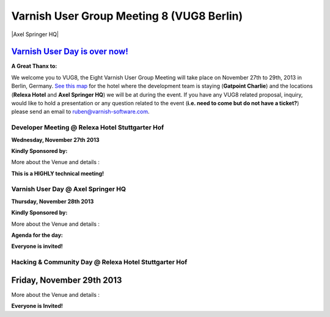 .. _20131128_vug8_berlin:

Varnish User Group Meeting 8 (VUG8 Berlin)
------------------------------------------
|Axel Springer HQ|

`Varnish User Day is over now! <http://vug8.eventbrite.com>`_
~~~~~~~~~~~~~~~~~~~~~~~~~~~~~~~~~~~~~~~~~~~~~~~~~~~~~~~~~~~~~

**A Great Thanx to:**

.. csv-table::
   :name: Thanx to
   :delim: ,
   :header-rows: 1
   :widths: 10
   :file: tables/vug8_table1.csv

We welcome you to VUG8, the Eight Varnish User Group Meeting will take place on November 27th to 29th, 2013 in Berlin, Germany.
`See this map <https://www.google.com/maps?sll=52.50759529999808%2C13.391330373074682&sspn=0.012915802928127638%2C0.04119666216337196&saddr=Hotel+Gat+Point+Charlie%2C+Mauerstra%C3%9Fe+81-82%2C+10117+Berlin%2C+Germany&t=m&output=classic&daddr=relexa+hotel+Stuttgarter+Hof%2C+Anhalter+Stra%C3%9Fe+8%2C+10963+Berlin%2C+Germany+to%3AAxel+Springer+AG%2C+Axel-Springer-Stra%C3%9Fe+65%2C+10969+Berlin%2C+Germany&dirflg=w>`_
for the hotel where the development team is staying (**Gatpoint Charlie**) and
the locations (**Relexa Hotel** and **Axel Springer HQ**) we will be at during the event.
If you have any VUG8 related proposal, inquiry, would like to hold a presentation or any question related to the event
(**i.e. need to come but do not have a ticket?**)
please send an email to `ruben@varnish-software.com <mailto:ruben@varnish-software.com>`_.

------------------------------------------------
Developer Meeting @ Relexa Hotel Stuttgarter Hof
------------------------------------------------

**Wednesday, November 27th 2013**

**Kindly Sponsored by:**

.. csv-table::
   :name: Meet us here
   :delim: ,
   :header-rows: 0
   :widths: 20, 20
   :file: tables/vug8_table2.csv


More about the Venue and details :

.. csv-table:: **Meet Us Here!**
   :name: Meet us here
   :delim: ,
   :header-rows: 0
   :widths: 20, 50
   :file: tables/vug8_table3.csv

**This is a HIGHLY technical meeting!**

-----------------------------------
Varnish User Day @ Axel Springer HQ
-----------------------------------

**Thursday, November 28th 2013**

**Kindly Sponsored by:**

.. csv-table::
   :delim: ,
   :widths: 10
   :file: tables/vug8_table1.csv

More about the Venue and details :

.. csv-table:: **Meet Us Here!**
   :name: Meet us here
   :delim: ,
   :header-rows: 0
   :widths: 20, 50
   :file: tables/vug8_table4.csv

**Agenda for the day:**

.. csv-table::
   :name:
   :delim: ,
   :header-rows: 1
   :widths: 20, 50, 50, 50
   :file: tables/vug8_table5.csv

**Everyone is invited!**

------------------------------------------------------
Hacking & Community Day @ Relexa Hotel Stuttgarter Hof
------------------------------------------------------

Friday, November 29th 2013
~~~~~~~~~~~~~~~~~~~~~~~~~~

.. csv-table::
   :name: Meet us here
   :delim: ,
   :header-rows: 0
   :widths: 20, 20
   :file: tables/vug8_table2.csv

More about the Venue and details :

.. csv-table:: **Meet Us Here!**
  :name: Meet us here
  :delim: ,
  :header-rows: 1
  :widths: 20, 90
  :file: tables/vug8_table6.csv

**Everyone is Invited!**

.. vug8_table1 table
.. vug8_table2 table
.. vug8_table3 table
.. vug8_table4 table
.. vug8_table5 table
.. vug8_table6 table
